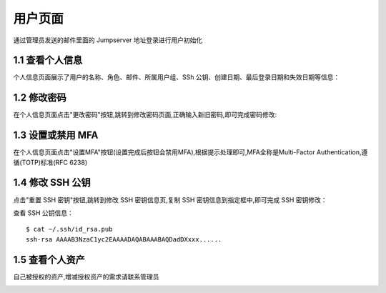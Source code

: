 用户页面
=========

通过管理员发送的邮件里面的 Jumpserver 地址登录进行用户初始化

1.1 查看个人信息
~~~~~~~~~~~~~~~~~

个人信息页面展示了用户的名称、角色、邮件、所属用户组、SSh 公钥、创建日期、最后登录日期和失效日期等信息：

.. image:: _static/img/user_info.jpg

1.2 修改密码
~~~~~~~~~~~~~

在个人信息页面点击"更改密码"按钮,跳转到修改密码页面,正确输入新旧密码,即可完成密码修改:

.. image:: _static/img/user_update_password.jpg

1.3 设置或禁用 MFA
~~~~~~~~~~~~~~~~~~~

在个人信息页面点击"设置MFA"按钮(设置完成后按钮会禁用MFA),根据提示处理即可,MFA全称是Multi-Factor Authentication,遵循(TOTP)标准(RFC 6238)

1.4 修改 SSH 公钥
~~~~~~~~~~~~~~~~~~

点击"重置 SSH 密钥"按钮,跳转到修改 SSH 密钥信息页,复制 SSH 密钥信息到指定框中,即可完成 SSH 密钥修改：

查看 SSH 公钥信息：

::

    $ cat ~/.ssh/id_rsa.pub
    ssh-rsa AAAAB3NzaC1yc2EAAAADAQABAAABAQDadDXxxx......

.. image:: _static/img/user_update_ssh_key.jpg

1.5 查看个人资产
~~~~~~~~~~~~~~~~

自己被授权的资产,增减授权资产的需求请联系管理员

.. image:: _static/img/user_login_success.jpg
